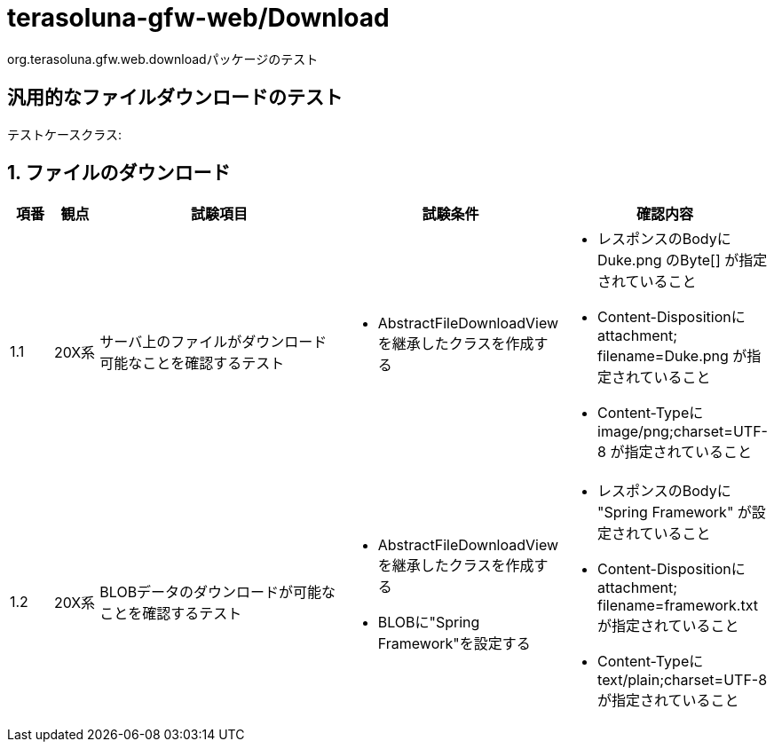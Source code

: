 = terasoluna-gfw-web/Download

org.terasoluna.gfw.web.downloadパッケージのテスト

== 汎用的なファイルダウンロードのテスト

テストケースクラス: 

== 1. ファイルのダウンロード

[cols="5,5,30,20,20", options="header"]
|===
| 項番
| 観点
| 試験項目
| 試験条件
| 確認内容

| 1.1
| 20X系
| サーバ上のファイルがダウンロード可能なことを確認するテスト
a| * AbstractFileDownloadViewを継承したクラスを作成する
a| * レスポンスのBodyに Duke.png のByte[] が指定されていること
* Content-Dispositionに attachment; filename=Duke.png が指定されていること
* Content-Typeに image/png;charset=UTF-8 が指定されていること

| 1.2
| 20X系
| BLOBデータのダウンロードが可能なことを確認するテスト
a| * AbstractFileDownloadViewを継承したクラスを作成する
* BLOBに"Spring Framework"を設定する
a| * レスポンスのBodyに "Spring Framework" が設定されていること
* Content-Dispositionに attachment; filename=framework.txt が指定されていること
* Content-Typeに text/plain;charset=UTF-8 が指定されていること

|===
